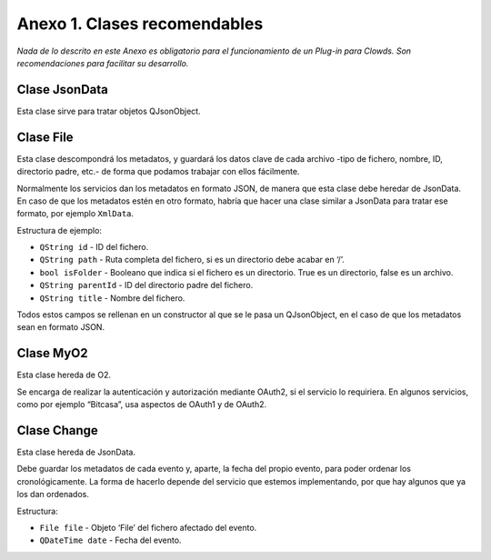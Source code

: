 Anexo 1. Clases recomendables
=============================

*Nada de lo descrito en este Anexo es obligatorio para el funcionamiento
de un Plug-in para Clowds. Son recomendaciones para facilitar su
desarrollo.*

Clase JsonData
--------------

Esta clase sirve para tratar objetos QJsonObject.

Clase File
----------

Esta clase descompondrá los metadatos, y guardará los datos clave de
cada archivo -tipo de fichero, nombre, ID, directorio padre, etc.- de
forma que podamos trabajar con ellos fácilmente.

Normalmente los servicios dan los metadatos en formato JSON, de manera
que esta clase debe heredar de JsonData. En caso de que los metadatos
estén en otro formato, habría que hacer una clase similar a JsonData
para tratar ese formato, por ejemplo ``XmlData``.

Estructura de ejemplo:

-  ``QString id`` - ID del fichero.
-  ``QString path`` - Ruta completa del fichero, si es un directorio
   debe acabar en ‘/’.
-  ``bool isFolder`` - Booleano que indica si el fichero es un
   directorio. True es un directorio, false es un archivo.
-  ``QString parentId`` - ID del directorio padre del fichero.
-  ``QString title`` - Nombre del fichero.

Todos estos campos se rellenan en un constructor al que se le pasa un
QJsonObject, en el caso de que los metadatos sean en formato JSON.

Clase MyO2
----------

Esta clase hereda de O2.

Se encarga de realizar la autenticación y autorización mediante OAuth2,
si el servicio lo requiriera. En algunos servicios, como por ejemplo
“Bitcasa”, usa aspectos de OAuth1 y de OAuth2.

Clase Change
------------

Esta clase hereda de JsonData.

Debe guardar los metadatos de cada evento y, aparte, la fecha del propio
evento, para poder ordenar los cronológicamente. La forma de hacerlo
depende del servicio que estemos implementando, por que hay algunos que
ya los dan ordenados.

Estructura:

-  ``File file`` - Objeto ‘File’ del fichero afectado del evento.
-  ``QDateTime date`` - Fecha del evento.
